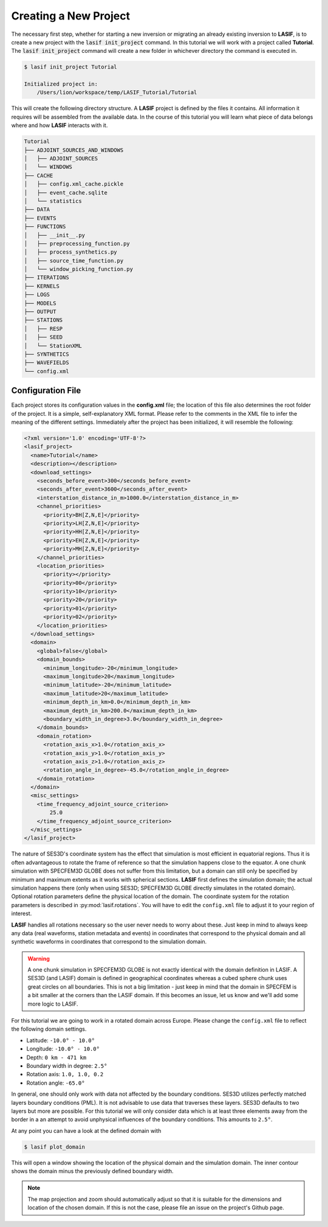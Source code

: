 .. centered:: Last updated on *August 12th 2016*.

Creating a New Project
----------------------

The necessary first step, whether for starting a new inversion or migrating an
already existing inversion to **LASIF**, is to create a new project with the
:code:`lasif init_project` command. In this  tutorial we will work with a
project called **Tutorial**. The :code:`lasif init_project` command will
create a  new folder in whichever directory the command is executed in.

.. code-block:: bash

    $ lasif init_project Tutorial

    Initialized project in:
        /Users/lion/workspace/temp/LASIF_Tutorial/Tutorial

This will create the following directory structure. A **LASIF** project is
defined by the files it contains. All information it requires will be
assembled from the available data. In the course of this tutorial you will
learn what piece of data belongs where and how **LASIF** interacts with it.

.. code-block:: none

    Tutorial
    ├── ADJOINT_SOURCES_AND_WINDOWS
    │   ├── ADJOINT_SOURCES
    │   └── WINDOWS
    ├── CACHE
    │   ├── config.xml_cache.pickle
    │   ├── event_cache.sqlite
    │   └── statistics
    ├── DATA
    ├── EVENTS
    ├── FUNCTIONS
    │   ├── __init__.py
    │   ├── preprocessing_function.py
    │   ├── process_synthetics.py
    │   ├── source_time_function.py
    │   └── window_picking_function.py
    ├── ITERATIONS
    ├── KERNELS
    ├── LOGS
    ├── MODELS
    ├── OUTPUT
    ├── STATIONS
    │   ├── RESP
    │   ├── SEED
    │   └── StationXML
    ├── SYNTHETICS
    ├── WAVEFIELDS
    └── config.xml


Configuration File
^^^^^^^^^^^^^^^^^^

Each project stores its configuration values in the **config.xml** file; the
location of this file also determines the root folder of the project. It is
a simple, self-explanatory XML format. Please refer to the comments in the
XML file to infer the meaning of the different settings. Immediately after the
project has been initialized, it will resemble the following:

.. code-block:: xml

    <?xml version='1.0' encoding='UTF-8'?>
    <lasif_project>
      <name>Tutorial</name>
      <description></description>
      <download_settings>
        <seconds_before_event>300</seconds_before_event>
        <seconds_after_event>3600</seconds_after_event>
        <interstation_distance_in_m>1000.0</interstation_distance_in_m>
        <channel_priorities>
          <priority>BH[Z,N,E]</priority>
          <priority>LH[Z,N,E]</priority>
          <priority>HH[Z,N,E]</priority>
          <priority>EH[Z,N,E]</priority>
          <priority>MH[Z,N,E]</priority>
        </channel_priorities>
        <location_priorities>
          <priority></priority>
          <priority>00</priority>
          <priority>10</priority>
          <priority>20</priority>
          <priority>01</priority>
          <priority>02</priority>
        </location_priorities>
      </download_settings>
      <domain>
        <global>false</global>
        <domain_bounds>
          <minimum_longitude>-20</minimum_longitude>
          <maximum_longitude>20</maximum_longitude>
          <minimum_latitude>-20</minimum_latitude>
          <maximum_latitude>20</maximum_latitude>
          <minimum_depth_in_km>0.0</minimum_depth_in_km>
          <maximum_depth_in_km>200.0</maximum_depth_in_km>
          <boundary_width_in_degree>3.0</boundary_width_in_degree>
        </domain_bounds>
        <domain_rotation>
          <rotation_axis_x>1.0</rotation_axis_x>
          <rotation_axis_y>1.0</rotation_axis_y>
          <rotation_axis_z>1.0</rotation_axis_z>
          <rotation_angle_in_degree>-45.0</rotation_angle_in_degree>
        </domain_rotation>
      </domain>
      <misc_settings>
        <time_frequency_adjoint_source_criterion>
            25.0
        </time_frequency_adjoint_source_criterion>
      </misc_settings>
    </lasif_project>

The nature of SES3D's coordinate system has the effect that simulation is most
efficient in equatorial regions. Thus it is often advantageous to rotate
the frame of reference so that the simulation happens close to the equator.
A one chunk simulation with SPECFEM3D GLOBE does not suffer from this limitation,
but a domain can still only be specified by minimum and maximum extents as it
works with spherical sections.
**LASIF** first defines the simulation domain; the actual simulation happens
there (only when using SES3D; SPECFEM3D GLOBE directly simulates in the
rotated domain). Optional rotation parameters define the physical location of
the domain. The coordinate system for the rotation parameters is described in
:py:mod:`lasif.rotations`.  You will have to edit the ``config.xml`` file to
adjust it to your region of interest.

**LASIF** handles all rotations necessary so the user never needs to worry
about these. Just keep in mind to always keep any data (real waveforms, station
metadata and events) in coordinates that correspond to the physical domain and
all synthetic waveforms in coordinates that correspond to the simulation
domain.

.. warning::

    A one chunk simulation in SPECFEM3D GLOBE is not exactly identical with the
    domain definition in LASIF. A SES3D (and LASIF) domain is defined in
    geographical coordinates whereas a cubed sphere chunk uses great circles on
    all boundaries. This is not a big limitation - just keep in mind that the
    domain in SPECFEM is a bit smaller at the corners than the LASIF domain. If
    this becomes an issue, let us know and we'll add some more logic to LASIF.

For this tutorial we are going to work in a rotated domain across Europe.
Please change the ``config.xml`` file to reflect the following domain
settings.

* Latitude: ``-10.0° - 10.0°``
* Longitude: ``-10.0° - 10.0°``
* Depth: ``0 km - 471 km``
* Boundary width in degree: ``2.5°``
* Rotation axis: ``1.0, 1.0, 0.2``
* Rotation angle: ``-65.0°``

In general, one should only work with data not affected by the boundary
conditions. SES3D utilizes perfectly matched layers boundary conditions (PML).
It is not advisable to use data that traverses these layers. SES3D defaults
to two layers but more are possible. For this tutorial we will only consider
data which is at least three elements away from the border in a an attempt
to avoid unphysical influences of the boundary conditions. This amounts to
``2.5°``.

At any point you can have a look at the defined domain with

.. code-block:: bash

    $ lasif plot_domain

This will open a window showing the location of the physical domain and the
simulation domain. The inner contour shows the domain minus the previously
defined boundary width.

.. plot::

    from lasif import domain
    domain.RectangularSphericalSection(
        min_latitude=-10,
        max_latitude=10,
        min_longitude=-10,
        max_longitude=10,
        min_depth_in_km=0,
        max_depth_in_km=1440,
        boundary_width_in_degree=2.5,
        rotation_axis=[1.0, 1.0, 0.2],
        rotation_angle_in_degree=-65.0).plot(plot_simulation_domain=True)


.. note::

    The map projection and zoom should automatically adjust so that it is suitable
    for the dimensions and location of the chosen domain. If this is not the
    case, please file an issue on the project's Github page.
